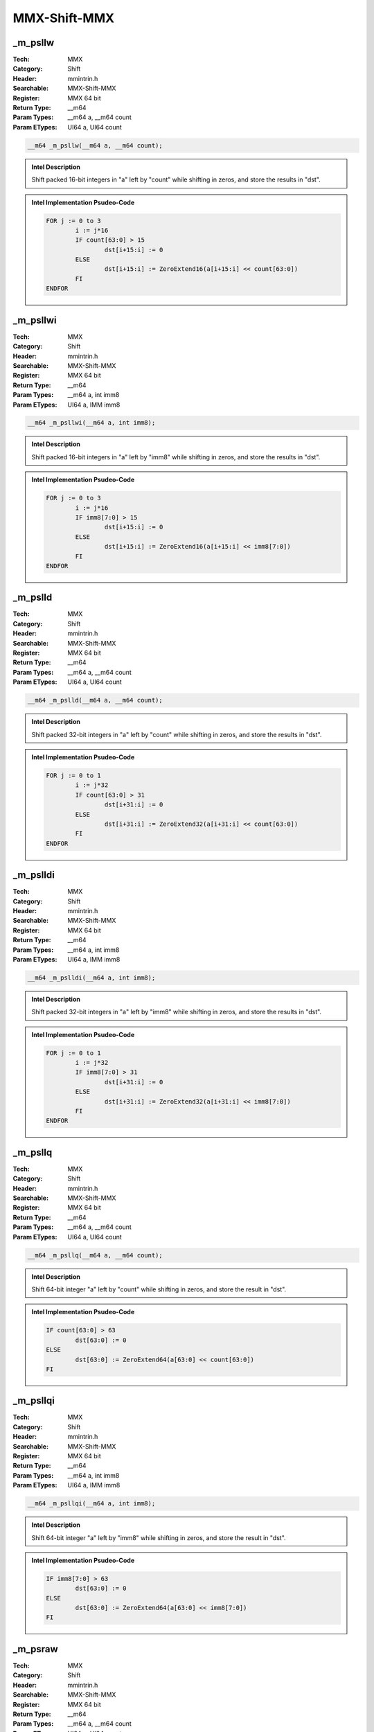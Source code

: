 MMX-Shift-MMX
=============

_m_psllw
--------
:Tech: MMX
:Category: Shift
:Header: mmintrin.h
:Searchable: MMX-Shift-MMX
:Register: MMX 64 bit
:Return Type: __m64
:Param Types:
    __m64 a, 
    __m64 count
:Param ETypes:
    UI64 a, 
    UI64 count

.. code-block:: C

    __m64 _m_psllw(__m64 a, __m64 count);

.. admonition:: Intel Description

    Shift packed 16-bit integers in "a" left by "count" while shifting in zeros, and store the results in "dst".

.. deprecated:: X87

    MMX technology intrinsics can cause issues on modern processors and should generally be avoided. Use SSE2, AVX, or later instruction sets instead, especially when targeting modern processors.

.. admonition:: Intel Implementation Psudeo-Code

    .. code-block:: text

        
        FOR j := 0 to 3
        	i := j*16
        	IF count[63:0] > 15
        		dst[i+15:i] := 0
        	ELSE
        		dst[i+15:i] := ZeroExtend16(a[i+15:i] << count[63:0])
        	FI
        ENDFOR
        	

_m_psllwi
---------
:Tech: MMX
:Category: Shift
:Header: mmintrin.h
:Searchable: MMX-Shift-MMX
:Register: MMX 64 bit
:Return Type: __m64
:Param Types:
    __m64 a, 
    int imm8
:Param ETypes:
    UI64 a, 
    IMM imm8

.. code-block:: C

    __m64 _m_psllwi(__m64 a, int imm8);

.. admonition:: Intel Description

    Shift packed 16-bit integers in "a" left by "imm8" while shifting in zeros, and store the results in "dst".

.. deprecated:: X87

    MMX technology intrinsics can cause issues on modern processors and should generally be avoided. Use SSE2, AVX, or later instruction sets instead, especially when targeting modern processors.

.. admonition:: Intel Implementation Psudeo-Code

    .. code-block:: text

        
        FOR j := 0 to 3
        	i := j*16
        	IF imm8[7:0] > 15
        		dst[i+15:i] := 0
        	ELSE
        		dst[i+15:i] := ZeroExtend16(a[i+15:i] << imm8[7:0])
        	FI
        ENDFOR
        	

_m_pslld
--------
:Tech: MMX
:Category: Shift
:Header: mmintrin.h
:Searchable: MMX-Shift-MMX
:Register: MMX 64 bit
:Return Type: __m64
:Param Types:
    __m64 a, 
    __m64 count
:Param ETypes:
    UI64 a, 
    UI64 count

.. code-block:: C

    __m64 _m_pslld(__m64 a, __m64 count);

.. admonition:: Intel Description

    Shift packed 32-bit integers in "a" left by "count" while shifting in zeros, and store the results in "dst".

.. deprecated:: X87

    MMX technology intrinsics can cause issues on modern processors and should generally be avoided. Use SSE2, AVX, or later instruction sets instead, especially when targeting modern processors.

.. admonition:: Intel Implementation Psudeo-Code

    .. code-block:: text

        
        FOR j := 0 to 1
        	i := j*32
        	IF count[63:0] > 31
        		dst[i+31:i] := 0
        	ELSE
        		dst[i+31:i] := ZeroExtend32(a[i+31:i] << count[63:0])
        	FI
        ENDFOR
        	

_m_pslldi
---------
:Tech: MMX
:Category: Shift
:Header: mmintrin.h
:Searchable: MMX-Shift-MMX
:Register: MMX 64 bit
:Return Type: __m64
:Param Types:
    __m64 a, 
    int imm8
:Param ETypes:
    UI64 a, 
    IMM imm8

.. code-block:: C

    __m64 _m_pslldi(__m64 a, int imm8);

.. admonition:: Intel Description

    Shift packed 32-bit integers in "a" left by "imm8" while shifting in zeros, and store the results in "dst".

.. deprecated:: X87

    MMX technology intrinsics can cause issues on modern processors and should generally be avoided. Use SSE2, AVX, or later instruction sets instead, especially when targeting modern processors.

.. admonition:: Intel Implementation Psudeo-Code

    .. code-block:: text

        
        FOR j := 0 to 1
        	i := j*32
        	IF imm8[7:0] > 31
        		dst[i+31:i] := 0
        	ELSE
        		dst[i+31:i] := ZeroExtend32(a[i+31:i] << imm8[7:0])
        	FI
        ENDFOR
        	

_m_psllq
--------
:Tech: MMX
:Category: Shift
:Header: mmintrin.h
:Searchable: MMX-Shift-MMX
:Register: MMX 64 bit
:Return Type: __m64
:Param Types:
    __m64 a, 
    __m64 count
:Param ETypes:
    UI64 a, 
    UI64 count

.. code-block:: C

    __m64 _m_psllq(__m64 a, __m64 count);

.. admonition:: Intel Description

    Shift 64-bit integer "a" left by "count" while shifting in zeros, and store the result in "dst".

.. deprecated:: X87

    MMX technology intrinsics can cause issues on modern processors and should generally be avoided. Use SSE2, AVX, or later instruction sets instead, especially when targeting modern processors.

.. admonition:: Intel Implementation Psudeo-Code

    .. code-block:: text

        
        IF count[63:0] > 63
        	dst[63:0] := 0
        ELSE
        	dst[63:0] := ZeroExtend64(a[63:0] << count[63:0])
        FI
        	

_m_psllqi
---------
:Tech: MMX
:Category: Shift
:Header: mmintrin.h
:Searchable: MMX-Shift-MMX
:Register: MMX 64 bit
:Return Type: __m64
:Param Types:
    __m64 a, 
    int imm8
:Param ETypes:
    UI64 a, 
    IMM imm8

.. code-block:: C

    __m64 _m_psllqi(__m64 a, int imm8);

.. admonition:: Intel Description

    Shift 64-bit integer "a" left by "imm8" while shifting in zeros, and store the result in "dst".

.. deprecated:: X87

    MMX technology intrinsics can cause issues on modern processors and should generally be avoided. Use SSE2, AVX, or later instruction sets instead, especially when targeting modern processors.

.. admonition:: Intel Implementation Psudeo-Code

    .. code-block:: text

        
        IF imm8[7:0] > 63
        	dst[63:0] := 0
        ELSE
        	dst[63:0] := ZeroExtend64(a[63:0] << imm8[7:0])
        FI
        	

_m_psraw
--------
:Tech: MMX
:Category: Shift
:Header: mmintrin.h
:Searchable: MMX-Shift-MMX
:Register: MMX 64 bit
:Return Type: __m64
:Param Types:
    __m64 a, 
    __m64 count
:Param ETypes:
    UI64 a, 
    UI64 count

.. code-block:: C

    __m64 _m_psraw(__m64 a, __m64 count);

.. admonition:: Intel Description

    Shift packed 16-bit integers in "a" right by "count" while shifting in sign bits, and store the results in "dst".

.. deprecated:: X87

    MMX technology intrinsics can cause issues on modern processors and should generally be avoided. Use SSE2, AVX, or later instruction sets instead, especially when targeting modern processors.

.. admonition:: Intel Implementation Psudeo-Code

    .. code-block:: text

        
        FOR j := 0 to 3
        	i := j*16
        	IF count[63:0] > 15
        		dst[i+15:i] := (a[i+15] ? 0xFFFF : 0x0)
        	ELSE
        		dst[i+15:i] := SignExtend16(a[i+15:i] >> count[63:0])
        	FI
        ENDFOR
        	

_m_psrawi
---------
:Tech: MMX
:Category: Shift
:Header: mmintrin.h
:Searchable: MMX-Shift-MMX
:Register: MMX 64 bit
:Return Type: __m64
:Param Types:
    __m64 a, 
    int imm8
:Param ETypes:
    SI64 a, 
    IMM imm8

.. code-block:: C

    __m64 _m_psrawi(__m64 a, int imm8);

.. admonition:: Intel Description

    Shift packed 16-bit integers in "a" right by "imm8" while shifting in sign bits, and store the results in "dst".

.. deprecated:: X87

    MMX technology intrinsics can cause issues on modern processors and should generally be avoided. Use SSE2, AVX, or later instruction sets instead, especially when targeting modern processors.

.. admonition:: Intel Implementation Psudeo-Code

    .. code-block:: text

        
        FOR j := 0 to 3
        	i := j*16
        	IF imm8[7:0] > 15
        		dst[i+15:i] := (a[i+15] ? 0xFFFF : 0x0)
        	ELSE
        		dst[i+15:i] := SignExtend16(a[i+15:i] >> imm8[7:0])
        	FI
        ENDFOR
        	

_m_psrad
--------
:Tech: MMX
:Category: Shift
:Header: mmintrin.h
:Searchable: MMX-Shift-MMX
:Register: MMX 64 bit
:Return Type: __m64
:Param Types:
    __m64 a, 
    __m64 count
:Param ETypes:
    SI64 a, 
    UI64 count

.. code-block:: C

    __m64 _m_psrad(__m64 a, __m64 count);

.. admonition:: Intel Description

    Shift packed 32-bit integers in "a" right by "count" while shifting in sign bits, and store the results in "dst".

.. deprecated:: X87

    MMX technology intrinsics can cause issues on modern processors and should generally be avoided. Use SSE2, AVX, or later instruction sets instead, especially when targeting modern processors.

.. admonition:: Intel Implementation Psudeo-Code

    .. code-block:: text

        
        FOR j := 0 to 1
        	i := j*32
        	IF count[63:0] > 31
        		dst[i+31:i] := (a[i+31] ? 0xFFFFFFFF : 0x0)
        	ELSE
        		dst[i+31:i] := SignExtend32(a[i+31:i] >> count[63:0])
        	FI
        ENDFOR
        	

_m_psradi
---------
:Tech: MMX
:Category: Shift
:Header: mmintrin.h
:Searchable: MMX-Shift-MMX
:Register: MMX 64 bit
:Return Type: __m64
:Param Types:
    __m64 a, 
    int imm8
:Param ETypes:
    SI64 a, 
    IMM imm8

.. code-block:: C

    __m64 _m_psradi(__m64 a, int imm8);

.. admonition:: Intel Description

    Shift packed 32-bit integers in "a" right by "imm8" while shifting in sign bits, and store the results in "dst".

.. deprecated:: X87

    MMX technology intrinsics can cause issues on modern processors and should generally be avoided. Use SSE2, AVX, or later instruction sets instead, especially when targeting modern processors.

.. admonition:: Intel Implementation Psudeo-Code

    .. code-block:: text

        
        FOR j := 0 to 1
        	i := j*32
        	IF imm8[7:0] > 31
        		dst[i+31:i] := (a[i+31] ? 0xFFFFFFFF : 0x0)
        	ELSE
        		dst[i+31:i] := SignExtend32(a[i+31:i] >> imm8[7:0])
        	FI
        ENDFOR
        	

_m_psrlw
--------
:Tech: MMX
:Category: Shift
:Header: mmintrin.h
:Searchable: MMX-Shift-MMX
:Register: MMX 64 bit
:Return Type: __m64
:Param Types:
    __m64 a, 
    __m64 count
:Param ETypes:
    UI64 a, 
    UI64 count

.. code-block:: C

    __m64 _m_psrlw(__m64 a, __m64 count);

.. admonition:: Intel Description

    Shift packed 16-bit integers in "a" right by "count" while shifting in zeros, and store the results in "dst".

.. deprecated:: X87

    MMX technology intrinsics can cause issues on modern processors and should generally be avoided. Use SSE2, AVX, or later instruction sets instead, especially when targeting modern processors.

.. admonition:: Intel Implementation Psudeo-Code

    .. code-block:: text

        
        FOR j := 0 to 3
        	i := j*16
        	IF count[63:0] > 15
        		dst[i+15:i] := 0
        	ELSE
        		dst[i+15:i] := ZeroExtend16(a[i+15:i] >> count[63:0])
        	FI
        ENDFOR
        	

_m_psrlwi
---------
:Tech: MMX
:Category: Shift
:Header: mmintrin.h
:Searchable: MMX-Shift-MMX
:Register: MMX 64 bit
:Return Type: __m64
:Param Types:
    __m64 a, 
    int imm8
:Param ETypes:
    UI64 a, 
    IMM imm8

.. code-block:: C

    __m64 _m_psrlwi(__m64 a, int imm8);

.. admonition:: Intel Description

    Shift packed 16-bit integers in "a" right by "imm8" while shifting in zeros, and store the results in "dst".

.. deprecated:: X87

    MMX technology intrinsics can cause issues on modern processors and should generally be avoided. Use SSE2, AVX, or later instruction sets instead, especially when targeting modern processors.

.. admonition:: Intel Implementation Psudeo-Code

    .. code-block:: text

        
        FOR j := 0 to 3
        	i := j*16
        	IF imm8[7:0] > 15
        		dst[i+15:i] := 0
        	ELSE
        		dst[i+15:i] := ZeroExtend16(a[i+15:i] >> imm8[7:0])
        	FI
        ENDFOR
        	

_m_psrld
--------
:Tech: MMX
:Category: Shift
:Header: mmintrin.h
:Searchable: MMX-Shift-MMX
:Register: MMX 64 bit
:Return Type: __m64
:Param Types:
    __m64 a, 
    __m64 count
:Param ETypes:
    UI64 a, 
    UI64 count

.. code-block:: C

    __m64 _m_psrld(__m64 a, __m64 count);

.. admonition:: Intel Description

    Shift packed 32-bit integers in "a" right by "count" while shifting in zeros, and store the results in "dst".

.. deprecated:: X87

    MMX technology intrinsics can cause issues on modern processors and should generally be avoided. Use SSE2, AVX, or later instruction sets instead, especially when targeting modern processors.

.. admonition:: Intel Implementation Psudeo-Code

    .. code-block:: text

        
        FOR j := 0 to 1
        	i := j*32
        	IF count[63:0] > 31
        		dst[i+31:i] := 0
        	ELSE
        		dst[i+31:i] := ZeroExtend32(a[i+31:i] >> count[63:0])
        	FI
        ENDFOR
        	

_m_psrldi
---------
:Tech: MMX
:Category: Shift
:Header: mmintrin.h
:Searchable: MMX-Shift-MMX
:Register: MMX 64 bit
:Return Type: __m64
:Param Types:
    __m64 a, 
    int imm8
:Param ETypes:
    UI64 a, 
    IMM imm8

.. code-block:: C

    __m64 _m_psrldi(__m64 a, int imm8);

.. admonition:: Intel Description

    Shift packed 32-bit integers in "a" right by "imm8" while shifting in zeros, and store the results in "dst".

.. deprecated:: X87

    MMX technology intrinsics can cause issues on modern processors and should generally be avoided. Use SSE2, AVX, or later instruction sets instead, especially when targeting modern processors.

.. admonition:: Intel Implementation Psudeo-Code

    .. code-block:: text

        
        FOR j := 0 to 1
        	i := j*32
        	IF imm8[7:0] > 31
        		dst[i+31:i] := 0
        	ELSE
        		dst[i+31:i] := ZeroExtend32(a[i+31:i] >> imm8[7:0])
        	FI
        ENDFOR
        	

_m_psrlq
--------
:Tech: MMX
:Category: Shift
:Header: mmintrin.h
:Searchable: MMX-Shift-MMX
:Register: MMX 64 bit
:Return Type: __m64
:Param Types:
    __m64 a, 
    __m64 count
:Param ETypes:
    UI64 a, 
    UI64 count

.. code-block:: C

    __m64 _m_psrlq(__m64 a, __m64 count);

.. admonition:: Intel Description

    Shift 64-bit integer "a" right by "count" while shifting in zeros, and store the result in "dst".

.. deprecated:: X87

    MMX technology intrinsics can cause issues on modern processors and should generally be avoided. Use SSE2, AVX, or later instruction sets instead, especially when targeting modern processors.

.. admonition:: Intel Implementation Psudeo-Code

    .. code-block:: text

        
        IF count[63:0] > 63
        	dst[63:0] := 0
        ELSE
        	dst[63:0] := ZeroExtend64(a[63:0] >> count[63:0])
        FI
        	

_m_psrlqi
---------
:Tech: MMX
:Category: Shift
:Header: mmintrin.h
:Searchable: MMX-Shift-MMX
:Register: MMX 64 bit
:Return Type: __m64
:Param Types:
    __m64 a, 
    int imm8
:Param ETypes:
    UI64 a, 
    IMM imm8

.. code-block:: C

    __m64 _m_psrlqi(__m64 a, int imm8);

.. admonition:: Intel Description

    Shift 64-bit integer "a" right by "imm8" while shifting in zeros, and store the result in "dst".

.. deprecated:: X87

    MMX technology intrinsics can cause issues on modern processors and should generally be avoided. Use SSE2, AVX, or later instruction sets instead, especially when targeting modern processors.

.. admonition:: Intel Implementation Psudeo-Code

    .. code-block:: text

        
        IF imm8[7:0] > 63
        	dst[63:0] := 0
        ELSE
        	dst[63:0] := ZeroExtend64(a[63:0] >> imm8[7:0])
        FI
        	

